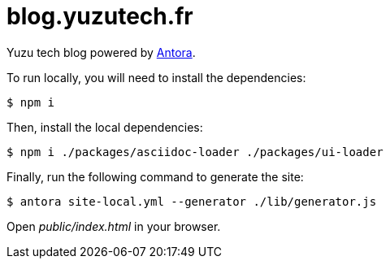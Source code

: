 = blog.yuzutech.fr
:uri-antora: https://antora.org/

Yuzu tech blog powered by {uri-antora}[Antora].

To run locally, you will need to install the dependencies:

 $ npm i

Then, install the local dependencies:

 $ npm i ./packages/asciidoc-loader ./packages/ui-loader

Finally, run the following command to generate the site:

 $ antora site-local.yml --generator ./lib/generator.js

Open [.path]_public/index.html_ in your browser.
